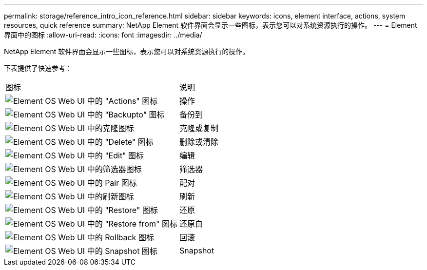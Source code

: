 ---
permalink: storage/reference_intro_icon_reference.html 
sidebar: sidebar 
keywords: icons, element interface, actions, system resources, quick reference 
summary: NetApp Element 软件界面会显示一些图标，表示您可以对系统资源执行的操作。 
---
= Element 界面中的图标
:allow-uri-read: 
:icons: font
:imagesdir: ../media/


[role="lead"]
NetApp Element 软件界面会显示一些图标，表示您可以对系统资源执行的操作。

下表提供了快速参考：

|===


| 图标 | 说明 


 a| 
image:../media/element_icon_action.gif["Element OS Web UI 中的 \"Actions\" 图标"]
 a| 
操作



 a| 
image:../media/element_icon_backupto.gif["Element OS Web UI 中的 \"Backupto\" 图标"]
 a| 
备份到



 a| 
image:../media/element_icon_clone.gif["Element OS Web UI 中的克隆图标"]
 a| 
克隆或复制



 a| 
image:../media/element_icon_delete.gif["Element OS Web UI 中的 \"Delete\" 图标"]
 a| 
删除或清除



 a| 
image:../media/element_icon_edit.gif["Element OS Web UI 中的 \"Edit\" 图标"]
 a| 
编辑



 a| 
image:../media/element_icon_filter.gif["Element OS Web UI 中的筛选器图标"]
 a| 
筛选器



 a| 
image:../media/element_icon_pair.gif["Element OS Web UI 中的 Pair 图标"]
 a| 
配对



 a| 
image:../media/element_icon_refresh.gif["Element OS Web UI 中的刷新图标"]
 a| 
刷新



 a| 
image:../media/element_icon_restore.gif["Element OS Web UI 中的 \"Restore\" 图标"]
 a| 
还原



 a| 
image:../media/element_icon_restorefrom.gif["Element OS Web UI 中的 \"Restore from\" 图标"]
 a| 
还原自



 a| 
image:../media/element_icon_rollback.gif["Element OS Web UI 中的 Rollback 图标"]
 a| 
回滚



 a| 
image:../media/element_icon_snapshot.gif["Element OS Web UI 中的 Snapshot 图标"]
 a| 
Snapshot

|===